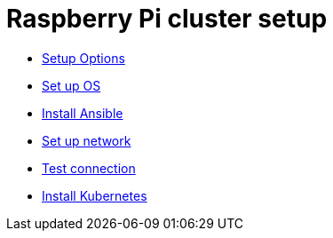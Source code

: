 = Raspberry Pi cluster setup

- xref:00-raspberry-pi-cluster-options.adoc[Setup Options]
- xref:01-set-up-os.adoc[Set up OS]
- xref:02-install-ansible.adoc[Install Ansible]
- xref:03-set-up-network.adoc[Set up network]
- xref:04-test-connection.adoc[Test connection]
- xref:05-install-kubernetes.adoc[Install Kubernetes]